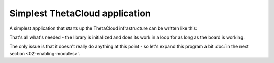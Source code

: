Simplest ThetaCloud application
-------------------------------

A simplest application that starts up the ThetaCloud infrastructure can be
written like this:

.. code-block:: cpp
	:linenos:
	
	#include <ThetaCloud.h>

	void setup()
	{
		thetaCloud.init();
	}

	void loop()
	{
		thetaCloud.tick();
	}

That's all what's needed - the library is initialized and does its work
in a loop for as long as the board is working.

The only issue is that it doesn't really do anything at this point - so
let's expand this program a bit :doc:`in the next section <02-enabling-modules>`.

.. seealso:: See also: :cpp:func:`ThetaCloud::init()`, :cpp:func:`ThetaCloud::tick()`
